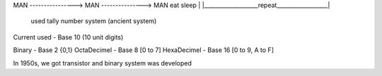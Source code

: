 
MAN ----------------> MAN ---------------> MAN
eat                  sleep                  |
|___________________repeat__________________|
  used tally number system (ancient system)

Current used - Base 10 (10 unit digits)

Binary - Base 2 {0,1}
OctaDecimel - Base 8 [0 to 7]
HexaDecimel - Base 16 [0 to 9, A to F]

In 1950s, we got transistor and binary system was developed

